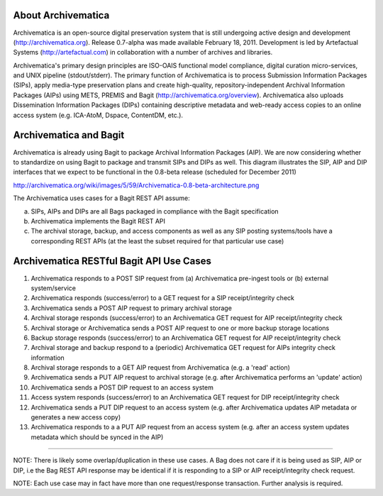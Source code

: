 About Archivematica
===================

Archivematica is an open-source digital preservation system that is still
undergoing active design and development (http://archivematica.org). Release
0.7-alpha was made available February 18, 2011. Development is led by
Artefactual Systems (http://artefactual.com) in collaboration with a number of
archives and libraries.

Archivematica's primary design principles are ISO-OAIS functional model
compliance, digital curation micro-services, and UNIX pipeline (stdout/stderr).
The primary function of Archivematica is to process Submission Information
Packages (SIPs), apply media-type preservation plans and create high-quality,
repository-independent Archival Information Packages (AIPs) using METS, PREMIS
and Bagit (http://archivematica.org/overview). Archivematica also uploads
Dissemination Information Packages (DIPs) containing descriptive metadata and
web-ready access copies to an online access system (e.g. ICA-AtoM, Dspace,
ContentDM, etc.).


Archivematica and Bagit
=======================

Archivematica is already using Bagit to package Archival Information Packages
(AIP). We are now considering whether to standardize on using Bagit to package
and transmit SIPs and DIPs as well. This diagram illustrates the SIP, AIP and
DIP interfaces that we expect to be functional in the 0.8-beta release
(scheduled for December 2011)

http://archivematica.org/wiki/images/5/59/Archivematica-0.8-beta-architecture.png

The Archivematica uses cases for a Bagit REST API assume:

(a) SIPs, AIPs and DIPs are all Bags packaged in compliance with the Bagit
    specification

(b) Archivematica implements the Bagit REST API

(c) The archival storage, backup, and access components as well as any SIP
    posting systems/tools have a corresponding REST APIs (at the least the
    subset required for that particular use case)


Archivematica RESTful Bagit API Use Cases
==========================================

(1) Archivematica responds to a POST SIP request from (a) Archivematica
    pre-ingest tools or (b) external system/service

(2) Archivematica responds (success/error) to a GET request for a SIP
    receipt/integrity check

(3) Archivematica sends a POST AIP request to primary archival storage

(4) Archival storage responds (success/error) to an Archivematica GET request
    for AIP receipt/integrity check

(5) Archival storage or Archivematica sends a POST AIP request to one or more
    backup storage locations

(6) Backup storage responds (success/error) to an Archivematica GET request for
    AIP receipt/integrity check

(7) Archival storage and backup respond to a (periodic) Archivematica GET
    request for AIPs integrity check information

(8) Archival storage responds to a GET AIP request from Archivematica (e.g. a
    'read' action)

(9) Archivematica sends a PUT AIP request to archival storage (e.g. after
    Archivematica performs an 'update' action)

(10) Archivematica sends a POST DIP request to an access system

(11) Access system responds (success/error) to an Archivematica GET request
     for DIP receipt/integrity check

(12) Archivematica sends a PUT DIP request to an access system (e.g. after
     Archivematica updates AIP metadata or generates a new access copy)

(13) Archivematica responds to a a PUT AIP request from an access system (e.g.
     after an access system updates metadata which should be synced in the
     AIP)

-----------------

NOTE: There is likely some overlap/duplication in these use cases. A Bag does
not care if it is being used as SIP, AIP or DIP, i.e the Bag REST API response
may be identical if it is responding to a SIP or AIP receipt/integrity check
request.

NOTE: Each use case may in fact have more than one request/response transaction.
Further analysis is required.

